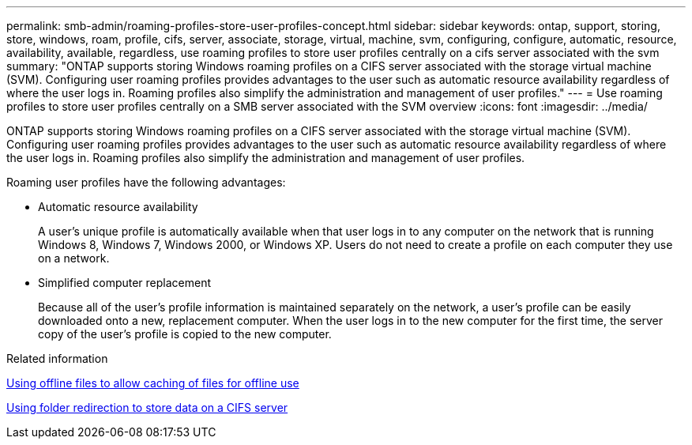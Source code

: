 ---
permalink: smb-admin/roaming-profiles-store-user-profiles-concept.html
sidebar: sidebar
keywords: ontap, support, storing, store, windows, roam, profile, cifs, server, associate, storage, virtual, machine, svm, configuring, configure, automatic, resource, availability, available, regardless, use roaming profiles to store user profiles centrally on a cifs server associated with the svm
summary: "ONTAP supports storing Windows roaming profiles on a CIFS server associated with the storage virtual machine (SVM). Configuring user roaming profiles provides advantages to the user such as automatic resource availability regardless of where the user logs in. Roaming profiles also simplify the administration and management of user profiles."
---
= Use roaming profiles to store user profiles centrally on a SMB server associated with the SVM overview
:icons: font
:imagesdir: ../media/

[.lead]
ONTAP supports storing Windows roaming profiles on a CIFS server associated with the storage virtual machine (SVM). Configuring user roaming profiles provides advantages to the user such as automatic resource availability regardless of where the user logs in. Roaming profiles also simplify the administration and management of user profiles.

Roaming user profiles have the following advantages:

* Automatic resource availability
+
A user's unique profile is automatically available when that user logs in to any computer on the network that is running Windows 8, Windows 7, Windows 2000, or Windows XP. Users do not need to create a profile on each computer they use on a network.

* Simplified computer replacement
+
Because all of the user's profile information is maintained separately on the network, a user's profile can be easily downloaded onto a new, replacement computer. When the user logs in to the new computer for the first time, the server copy of the user's profile is copied to the new computer.

.Related information

xref:offline-files-allow-caching-concept.adoc[Using offline files to allow caching of files for offline use]

xref:folder-redirection-store-data-concept.adoc[Using folder redirection to store data on a CIFS server]
